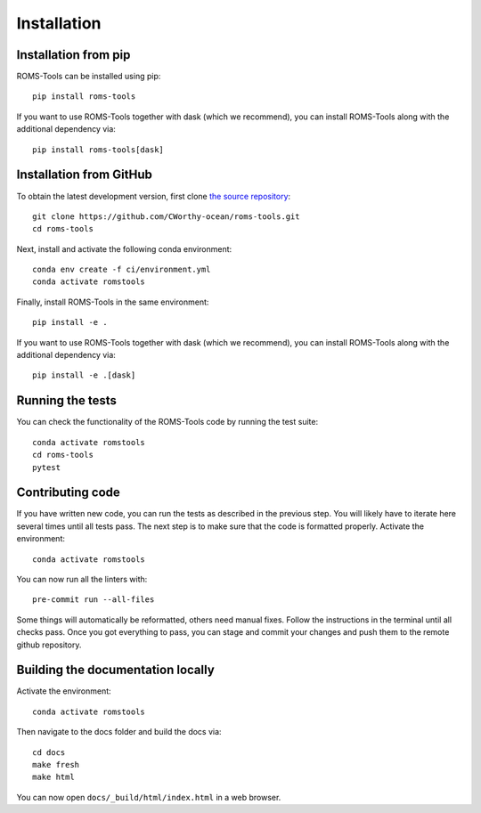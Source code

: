 Installation
############

Installation from pip
=====================

ROMS-Tools can be installed using pip::

    pip install roms-tools

If you want to use ROMS-Tools together with dask (which we recommend), you can
install ROMS-Tools along with the additional dependency via::

    pip install roms-tools[dask]

Installation from GitHub
========================

To obtain the latest development version, first clone
`the source repository <https://github.com/CWorthy-ocean/roms-tools.git>`_::

    git clone https://github.com/CWorthy-ocean/roms-tools.git
    cd roms-tools

Next, install and activate the following conda environment::

    conda env create -f ci/environment.yml
    conda activate romstools

Finally, install ROMS-Tools in the same environment::

    pip install -e .

If you want to use ROMS-Tools together with dask (which we recommend), you can
install ROMS-Tools along with the additional dependency via::

    pip install -e .[dask]

Running the tests
=================

You can check the functionality of the ROMS-Tools code by running the test suite::

    conda activate romstools
    cd roms-tools
    pytest


Contributing code
=================

If you have written new code, you can run the tests as described in the previous step. You will likely have to iterate here several times until all tests pass.
The next step is to make sure that the code is formatted properly. Activate the environment::

    conda activate romstools

You can now run all the linters with::

    pre-commit run --all-files

Some things will automatically be reformatted, others need manual fixes. Follow the instructions in the terminal until all checks pass.
Once you got everything to pass, you can stage and commit your changes and push them to the remote github repository.


Building the documentation locally
==================================

Activate the environment::

    conda activate romstools

Then navigate to the docs folder and build the docs via::

    cd docs
    make fresh
    make html

You can now open ``docs/_build/html/index.html`` in a web browser.
